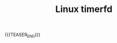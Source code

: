 #+BEGIN_COMMENT
.. title:
.. slug: linux-timerfd
.. date: 2019-01-29 16:09:23 UTC+08:00
.. tags: nikola
.. category:
.. link:
.. description:
.. type: text
.. status: draft
#+END_COMMENT
#+OPTIONS: num:t

#+TITLE: Linux timerfd

{{{TEASER_END}}}
